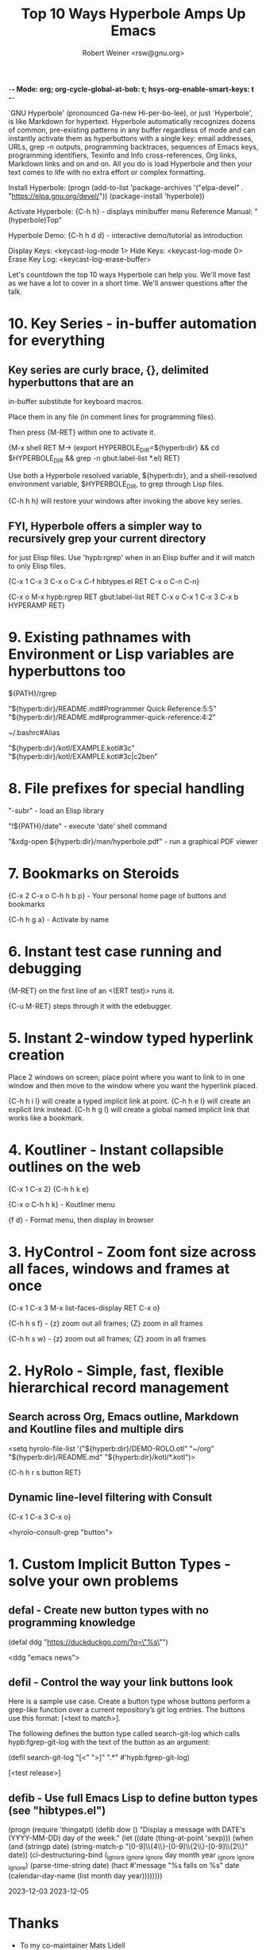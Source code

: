 -*- Mode: org; org-cycle-global-at-bob: t; hsys-org-enable-smart-keys: t -*-

#+TITLE:  Top 10 Ways Hyperbole Amps Up Emacs
#+AUTHOR:  Robert Weiner <rsw@gnu.org>

`GNU Hyperbole' (pronounced Ga-new Hi-per-bo-lee), or just `Hyperbole', is
like Markdown for hypertext.  Hyperbole automatically recognizes dozens of
common, pre-existing patterns in any buffer regardless of mode and can
instantly activate them as hyperbuttons with a single key: email addresses,
URLs, grep -n outputs, programming backtraces, sequences of Emacs keys,
programming identifiers, Texinfo and Info cross-references, Org links,
Markdown links and on and on.  All you do is load Hyperbole and then your
text comes to life with no extra effort or complex formatting.

Install Hyperbole:  (progn (add-to-list 'package-archives
                                        '("elpa-devel" . "https://elpa.gnu.org/devel/"))
                           (package-install 'hyperbole))

Activate Hyperbole: {C-h h} - displays minibuffer menu
Reference Manual:   "(hyperbole)Top"

Hyperbole Demo:     {C-h h d d} - interactive demo/tutorial as introduction

Display Keys:       <keycast-log-mode 1>
Hide Keys:          <keycast-log-mode 0>
Erase Key Log:      <keycast-log-erase-buffer>

Let's countdown the top 10 ways Hyperbole can help you.  We'll move
fast as we have a lot to cover in a short time.  We'll answer
questions after the talk.

* 10. Key Series - in-buffer automation for everything

**    Key series are curly brace, {}, delimited hyperbuttons that are an
      in-buffer substitute for keyboard macros.

      Place them in any file (in comment lines for programming files).

      Then press {M-RET} within one to activate it.

      {M-x shell RET M-> (export HYPERBOLE_DIR=${hyperb:dir} && 
       cd $HYPERBOLE_DIR && grep -n gbut:label-list *.el) RET}

	Use both a Hyperbole resolved variable, ${hyperb:dir}, and a
	shell-resolved environment variable, $HYPERBOLE_DIR, to grep through
	Lisp files.

      {C-h h h} will restore your windows after invoking the above key series.

**    FYI, Hyperbole offers a simpler way to recursively grep your current directory
      for just Elisp files.  Use 'hypb:rgrep' when in an Elisp buffer and it will
      match to only Elisp files.

        {C-x 1 C-x 3 C-x o C-x C-f hibtypes.el RET C-x o C-n C-n}

        {C-x o M-x hypb:rgrep RET gbut:label-list RET C-x o C-x 1 C-x 3 C-x b HYPERAMP RET}

*  9. Existing pathnames with Environment or Lisp variables are hyperbuttons too

      ${PATH}/rgrep

      "${hyperb:dir}/README.md#Programmer Quick Reference:5:5"
      "${hyperb:dir}/README.md#programmer-quick-reference:4:2"

      ~/.bashrc#Alias

      "${hyperb:dir}/kotl/EXAMPLE.kotl#3c"
      "${hyperb:dir}/kotl/EXAMPLE.kotl#3c|c2ben"

*  8. File prefixes for special handling

      "-subr"                                     - load an Elisp library

      "!${PATH}/date"                             - execute 'date' shell command

      "&xdg-open ${hyperb:dir}/man/hyperbole.pdf" - run a graphical PDF viewer

*  7. Bookmarks on Steroids

      {C-x 2 C-x o C-h h b p} - Your personal home page of buttons and bookmarks

      {C-h h g a} - Activate by name

*  6. Instant test case running and debugging

      {M-RET} on the first line of an <(ERT test)> runs it.

      {C-u M-RET} steps through it with the edebugger.

*  5. Instant 2-window typed hyperlink creation

      Place 2 windows on screen; place point where you want to link to in one
      window and then move to the window where you want the hyperlink placed.

      {C-h h i l} will create a typed implicit link at point.
      {C-h h e l} will create an explicit link instead.
      {C-h h g l} will create a global named implicit link that works like a bookmark.

*  4. Koutliner - Instant collapsible outlines on the web

      {C-x 1 C-x 2}
      {C-h h k e}

      {C-x o C-h h k} - Koutliner menu

      {f d} - Format menu, then display in browser

*  3. HyControl - Zoom font size across all faces, windows and frames at once

      {C-x 1 C-x 3 M-x list-faces-display RET C-x o}

      {C-h h s f}  - {z} zoom out all frames; {Z} zoom in all frames

      {C-h h s w}  - {z} zoom out all frames; {Z} zoom in all frames

*  2. HyRolo - Simple, fast, flexible hierarchical record management

** Search across Org, Emacs outline, Markdown and Koutline files and multiple dirs

      <setq hyrolo-file-list '("${hyperb:dir}/DEMO-ROLO.otl" "~/org"
                               "${hyperb:dir}/README.md" "${hyperb:dir}/kotl/*.kotl")>

      {C-h h r s button RET}

** Dynamic line-level filtering with Consult

      {C-x 1 C-x 3 C-x o}

      <hyrolo-consult-grep "button">

*  1. Custom Implicit Button Types - solve your own problems

  
** defal - Create new button types with no programming knowledge

      (defal ddg "https://duckduckgo.com/?q=\"%s\"")

      <ddg "emacs news">

** defil - Control the way your link buttons look

      Here is a sample use case.  Create a button type whose buttons
      perform a grep-like function over a current repository’s git
      log entries.  The buttons use this format: [<text to match>].

      The following defines the button type called search-git-log which
      calls hypb:fgrep-git-log with the text of the button as an argument:
      
        (defil search-git-log "[<" ">]" ".*" #'hypb:fgrep-git-log)

        [<test release>]

** defib - Use full Emacs Lisp to define button types (see "hibtypes.el")

      (progn
	(require 'thingatpt)
	(defib dow ()
	  "Display a message with DATE's (YYYY-MM-DD) day of the week."
	  (let ((date (thing-at-point 'sexp)))
	    (when (and (stringp date)
		       (string-match-p "[0-9]\\{4\\}-[0-9]\\{2\\}-[0-9]\\{2\\}"
				       date))
	      (cl-destructuring-bind (_ignore _ignore _ignore day month year _ignore _ignore _ignore) (parse-time-string date)
		(hact #'message "%s falls on %s" date
		      (calendar-day-name (list month day year))))))))

      2023-12-03
      2023-12-05

* Thanks

      - To my co-maintainer Mats Lidell

      - To all the hard-working volunteers and speakers at EmacsConf

-- The End --

